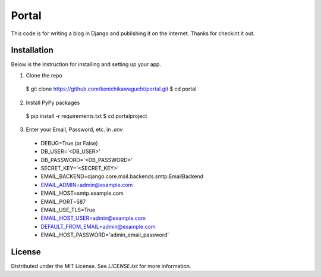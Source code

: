 ======
Portal
======

This code is for writing a blog in Django and publishing it on the internet.
Thanks for checkint it out.

Installation
============

Below is the instruction for installing and setting up your app.

1. Clone the repo
  $ git clone https://github.com/kenichikawaguchi/portal.git
  $ cd portal
2. Install PyPy packages
  $ pip install -r requirements.txt
  $ cd portalproject
3. Enter your Email, Password, etc. in `.env`
  - DEBUG=True (or False)
  - DB_USER='<DB_USER>'
  - DB_PASSWORD='<DB_PASSWORD>'
  - SECRET_KEY='<SECRET_KEY>'
  - EMAIL_BACKEND=django.core.mail.backends.smtp.EmailBackend
  - EMAIL_ADMIN=admin@example.com
  - EMAIL_HOST=smtp.example.com
  - EMAIL_PORT=587
  - EMAIL_USE_TLS=True
  - EMAIL_HOST_USER=admin@example.com
  - DEFAULT_FROM_EMAIL=admin@example.com
  - EMAIL_HOST_PASSWORD='admin_email_password'

License
=======

Distributed under the MIT License. See `LICENSE.txt` for more information.
